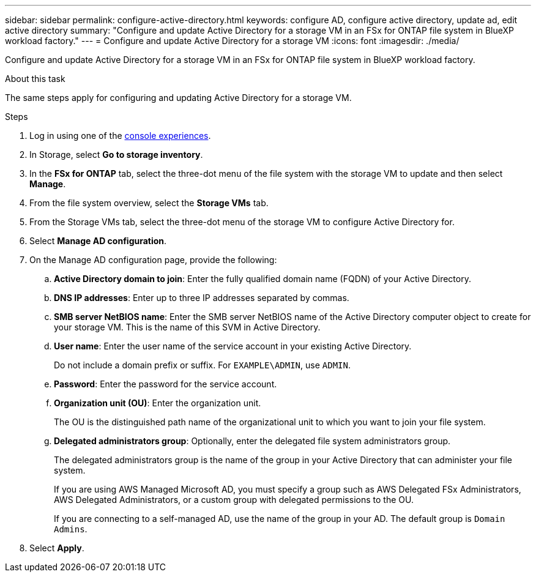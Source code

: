 ---
sidebar: sidebar
permalink: configure-active-directory.html
keywords: configure AD, configure active directory, update ad, edit active directory
summary: "Configure and update Active Directory for a storage VM in an FSx for ONTAP file system in BlueXP workload factory."
---
= Configure and update Active Directory for a storage VM
:icons: font
:imagesdir: ./media/

[.lead]
Configure and update Active Directory for a storage VM in an FSx for ONTAP file system in BlueXP workload factory.

.About this task
The same steps apply for configuring and updating Active Directory for a storage VM. 

.Steps
. Log in using one of the link:https://docs.netapp.com/us-en/workload-setup-admin/console-experiences.html[console experiences^].
. In Storage, select *Go to storage inventory*. 
. In the *FSx for ONTAP* tab, select the three-dot menu of the file system with the storage VM to update and then select *Manage*.
. From the file system overview, select the *Storage VMs* tab.
. From the Storage VMs tab, select the three-dot menu of the storage VM to configure Active Directory for.
. Select *Manage AD configuration*. 
. On the Manage AD configuration page, provide the following: 
.. *Active Directory domain to join*: Enter the fully qualified domain name (FQDN) of your Active Directory. 
.. *DNS IP addresses*: Enter up to three IP addresses separated by commas. 
.. *SMB server NetBIOS name*: Enter the SMB server NetBIOS name of the Active Directory computer object to create for your storage VM. This is the name of this SVM in Active Directory.
.. *User name*: Enter the user name of the service account in your existing Active Directory. 
+
Do not include a domain prefix or suffix. For `EXAMPLE\ADMIN`, use `ADMIN`.
.. *Password*: Enter the password for the service account. 
.. *Organization unit (OU)*: Enter the organization unit. 
+
The OU is the distinguished path name of the organizational unit to which you want to join your file system.
.. *Delegated administrators group*: Optionally, enter the delegated file system administrators group. 
+
The delegated administrators group is the name of the group in your Active Directory that can administer your file system.
+
If you are using AWS Managed Microsoft AD, you must specify a group such as AWS Delegated FSx Administrators, AWS Delegated Administrators, or a custom group with delegated permissions to the OU.
+
If you are connecting to a self-managed AD, use the name of the group in your AD. The default group is `Domain Admins`.

. Select *Apply*. 

